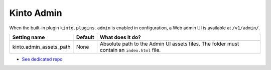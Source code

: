 .. _kinto-admin:

Kinto Admin
###########

When the built-in plugin ``kinto.plugins.admin`` is enabled in
configuration, a Web admin UI is available at ``/v1/admin/``.

+-------------------------+----------+-------------------------------------------------+
| Setting name            | Default  | What does it do?                                |
+=========================+==========+=================================================+
| kinto.admin_assets_path | None     | Absolute path to the Admin UI assets files.     |
|                         |          | The folder must contain an ``index.html`` file. |
+-------------------------+----------+-------------------------------------------------+


* `See dedicated repo <https://github.com/Kinto/kinto-admin/>`_

.. image:: images/screenshot-kinto-admin-1.png
    :align: center

.. image:: images/screenshot-kinto-admin-2.png
    :align: center

.. image:: images/screenshot-kinto-admin-3.png
    :align: center

.. image:: images/screenshot-kinto-admin-4.png
    :align: center
